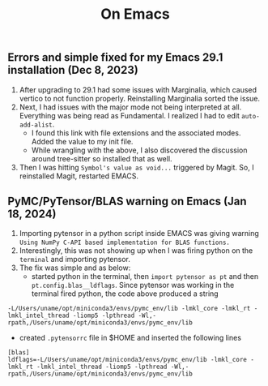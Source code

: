 #+title: On Emacs

** Errors and simple fixed for my Emacs 29.1 installation (Dec 8, 2023)
1) After upgrading to 29.1 had some issues with Marginalia, which caused vertico to not function properly. Reinstalling Marginalia sorted the issue.
2) Next, I had issues with the major mode not being interpreted at all. Everything was being read as Fundamental. I realized I had to edit ~auto-add-alist~.
   - I found this link with file extensions and the associated modes. Added the value to my init file.
   - While wrangling with the above, I also discovered the discussion around tree-sitter so installed that as well.
3) Then I was hitting ~Symbol's value as void...~ triggered by Magit. So, I reinstalled Magit, restarted EMACS.

** PyMC/PyTensor/BLAS warning on Emacs (Jan 18, 2024)
1) Importing pytensor in a python script inside EMACS was giving warning ~Using NumPy C-API based implementation for BLAS functions.~
2) Interestingly, this was not showing up when I was firing python on the ~terminal~ and importing pytensor.
3) The fix was simple and as below:
   - started python in the terminal, then ~import pytensor as pt~ and then ~pt.config.blas__ldflags~. Since pytensor was working in the terminal fired python, the code above produced a string 
~-L/Users/uname/opt/miniconda3/envs/pymc_env/lib -lmkl_core -lmkl_rt -lmkl_intel_thread -liomp5 -lpthread -Wl,-rpath,/Users/uname/opt/miniconda3/envs/pymc_env/lib~
   - created ~.pytensorrc~ file in $HOME and inserted the following lines  
#+begin_src
[blas]
ldflags=-L/Users/uname/opt/miniconda3/envs/pymc_env/lib -lmkl_core -lmkl_rt -lmkl_intel_thread -liomp5 -lpthread -Wl,- rpath,/Users/uname/opt/miniconda3/envs/pymc_env/lib
#+end_src
